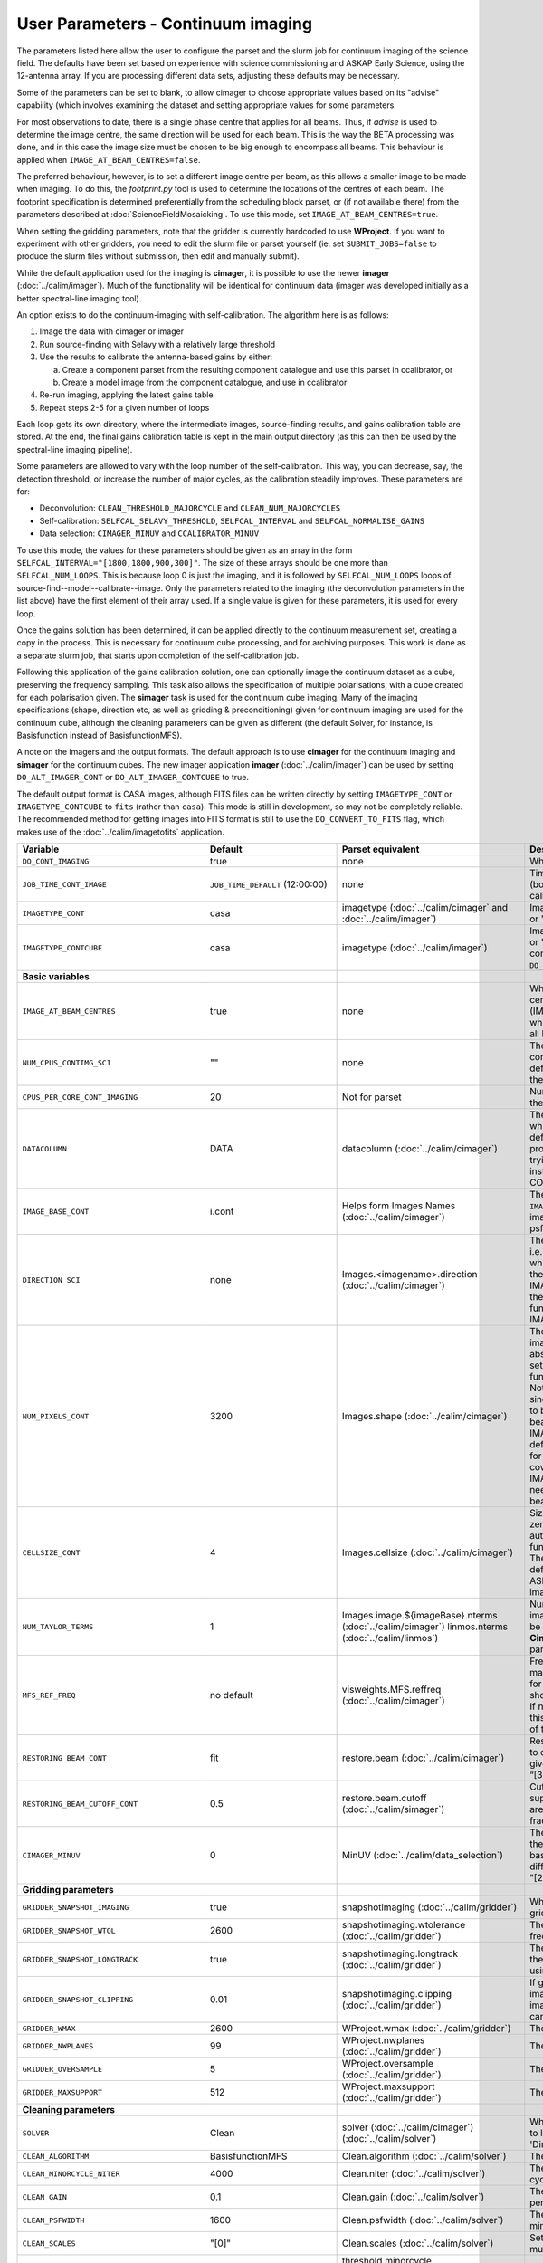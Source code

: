 User Parameters - Continuum imaging
===================================

The parameters listed here allow the user to configure the parset and
the slurm job for continuum imaging of the science field. The defaults
have been set based on experience with science commissioning and ASKAP
Early Science, using the 12-antenna array. If you are processing
different data sets, adjusting these defaults may be necessary.

Some of the parameters can be set to blank, to allow cimager to choose
appropriate values based on its "advise" capability (which involves
examining the dataset and setting appropriate values for some
parameters.

For most observations to date, there is a single phase centre that
applies for all beams. Thus, if *advise* is used to determine the
image centre, the same direction will be used for each beam. This is
the way the BETA processing was done, and in this case the image size
must be chosen to be big enough to encompass all beams. This behaviour
is applied when ``IMAGE_AT_BEAM_CENTRES=false``.

The preferred behaviour, however, is to set a different image centre
per beam, as this allows a smaller image to be made when imaging. To
do this, the *footprint.py* tool is used to determine the locations of
the centres of each beam. The footprint specification is determined
preferentially from the scheduling block parset, or (if not available
there) from the parameters described at
:doc:`ScienceFieldMosaicking`. To use this mode, set
``IMAGE_AT_BEAM_CENTRES=true``.

When setting the gridding parameters, note that the gridder is
currently hardcoded to use **WProject**.  If you want to experiment
with other gridders, you need to edit the slurm file or parset
yourself (ie. set ``SUBMIT_JOBS=false`` to produce the slurm files
without submission, then edit and manually submit).

While the default application used for the imaging is **cimager**, it
is possible to use the newer **imager** (:doc:`../calim/imager`). Much
of the functionality will be identical for continuum data (imager was
developed initially as a better spectral-line imaging tool).

An option exists to do the continuum-imaging with self-calibration.
The algorithm here is as follows:

1. Image the data with cimager or imager
2. Run source-finding with Selavy with a relatively large threshold
3. Use the results to calibrate the antenna-based gains by either:

   a. Create a component parset from the resulting component catalogue and use this parset in ccalibrator, or
   b. Create a model image from the component catalogue, and use in ccalibrator

4. Re-run imaging, applying the latest gains table
5. Repeat steps 2-5 for a given number of loops

Each loop gets its own directory, where the intermediate images,
source-finding results, and gains calibration table are stored. At the
end, the final gains calibration table is kept in the main output
directory (as this can then be used by the spectral-line imaging
pipeline).

Some parameters are allowed to vary with the loop number of the
self-calibration. This way, you can decrease, say, the detection
threshold, or increase the number of major cycles, as the calibration
steadily improves. These parameters are for:

* Deconvolution: ``CLEAN_THRESHOLD_MAJORCYCLE`` and ``CLEAN_NUM_MAJORCYCLES``
* Self-calibration: ``SELFCAL_SELAVY_THRESHOLD``, ``SELFCAL_INTERVAL``
  and ``SELFCAL_NORMALISE_GAINS``
* Data selection: ``CIMAGER_MINUV`` and ``CCALIBRATOR_MINUV``

To use this mode, the values for these parameters should be given as
an array in the form ``SELFCAL_INTERVAL="[1800,1800,900,300]"``. The
size of these arrays should be one more than
``SELFCAL_NUM_LOOPS``. This is because loop 0 is just the imaging, and
it is followed by ``SELFCAL_NUM_LOOPS`` loops of
source-find--model--calibrate--image. Only the parameters related to
the imaging (the deconvolution parameters in the list above) have
the first element of their array used. If a single value is given for
these parameters, it is used for every loop.

Once the gains solution has been determined, it can be applied
directly to the continuum measurement set, creating a copy in the
process. This is necessary for continuum cube processing, and for
archiving purposes.
This work is done as a separate slurm job, that starts upon
completion of the self-calibration job.

Following this application of the gains calibration solution, one can
optionally image the continuum dataset as a cube, preserving the
frequency sampling. This task also allows the specification of
multiple polarisations, with a cube created for each polarisation
given. The **simager** task is used for the continuum cube
imaging. Many of the imaging specifications (shape, direction etc, as
well as gridding & preconditioning) given for continuum imaging are
used for the continuum cube, although the cleaning parameters can be
given as different (the default Solver, for instance, is Basisfunction
instead of BasisfunctionMFS).


A note on the imagers and the output formats. The default approach is
to use **cimager** for the continuum imaging and **simager** for the
continuum cubes. The new imager application **imager**
(:doc:`../calim/imager`) can be used by setting ``DO_ALT_IMAGER_CONT``
or ``DO_ALT_IMAGER_CONTCUBE`` to true.

The default output format is CASA images, although FITS files can be
written directly by setting ``IMAGETYPE_CONT`` or
``IMAGETYPE_CONTCUBE`` to ``fits`` (rather than ``casa``). This mode
is still in development, so may not be completely reliable. The
recommended method for getting images into FITS format is still to use
the ``DO_CONVERT_TO_FITS`` flag, which makes use of the
:doc:`../calim/imagetofits` application.


+--------------------------------------------+---------------------------------+--------------------------------------------------------+--------------------------------------------------------------+
| Variable                                   | Default                         | Parset equivalent                                      | Description                                                  |
+============================================+=================================+========================================================+==============================================================+
| ``DO_CONT_IMAGING``                        | true                            | none                                                   | Whether to image the science MS                              |
+--------------------------------------------+---------------------------------+--------------------------------------------------------+--------------------------------------------------------------+
| ``JOB_TIME_CONT_IMAGE``                    | ``JOB_TIME_DEFAULT`` (12:00:00) | none                                                   | Time request for imaging the continuum (both types - with and|
|                                            |                                 |                                                        | without self-calibration)                                    |
+--------------------------------------------+---------------------------------+--------------------------------------------------------+--------------------------------------------------------------+
| ``IMAGETYPE_CONT``                         | casa                            | imagetype (:doc:`../calim/cimager` and                 | Image format to use - can be either 'casa' or 'fits'.        |
|                                            |                                 | :doc:`../calim/imager`)                                |                                                              |
+--------------------------------------------+---------------------------------+--------------------------------------------------------+--------------------------------------------------------------+
| ``IMAGETYPE_CONTCUBE``                     | casa                            | imagetype (:doc:`../calim/imager`)                     | Image format to use - can be either 'casa' or 'fits',        |
|                                            |                                 |                                                        | although 'fits' can only be given in conjunction with        |
|                                            |                                 |                                                        | ``DO_ALT_IMAGER_SPECTRAL=true``.                             |
+--------------------------------------------+---------------------------------+--------------------------------------------------------+--------------------------------------------------------------+
| **Basic variables**                        |                                 |                                                        |                                                              |
+--------------------------------------------+---------------------------------+--------------------------------------------------------+--------------------------------------------------------------+
| ``IMAGE_AT_BEAM_CENTRES``                  | true                            | none                                                   | Whether to have each beam's image centred at the centre of   |
|                                            |                                 |                                                        | the beam (IMAGE_AT_BEAM_CENTRES=true), or whether to use a   |
|                                            |                                 |                                                        | single image centre for all beams.                           |
+--------------------------------------------+---------------------------------+--------------------------------------------------------+--------------------------------------------------------------+
| ``NUM_CPUS_CONTIMG_SCI``                   | ""                              | none                                                   | The number of cores in total to use for the continuum        |
|                                            |                                 |                                                        | imaging. If left blank ("" - the default), then this is      |
|                                            |                                 |                                                        | calculated based on the number of channels and Taylor terms. |
+--------------------------------------------+---------------------------------+--------------------------------------------------------+--------------------------------------------------------------+
| ``CPUS_PER_CORE_CONT_IMAGING``             | 20                              | Not for parset                                         |Number of cores to use on each node in the continuum imaging. |
+--------------------------------------------+---------------------------------+--------------------------------------------------------+--------------------------------------------------------------+
| ``DATACOLUMN``                             | DATA                            | datacolumn (:doc:`../calim/cimager`)                   | The column in the measurement set from which to read the     |
|                                            |                                 |                                                        | visibility data. The default, 'DATA', is appropriate for     |
|                                            |                                 |                                                        | datasets processed within askapsoft, but if you are trying to|
|                                            |                                 |                                                        | image data processed, for instance, in CASA, then changing   |
|                                            |                                 |                                                        | this to CORRECTED_DATA may be what you want.                 |
+--------------------------------------------+---------------------------------+--------------------------------------------------------+--------------------------------------------------------------+
| ``IMAGE_BASE_CONT``                        | i.cont                          | Helps form Images.Names                                | The base name for images: if ``IMAGE_BASE_CONT=i.blah`` then |
|                                            |                                 | (:doc:`../calim/cimager`)                              | we'll get image.i.blah, image.i.blah.restored, psf.i.blah etc|
+--------------------------------------------+---------------------------------+--------------------------------------------------------+--------------------------------------------------------------+
| ``DIRECTION_SCI``                          | none                            | Images.<imagename>.direction                           | The direction parameter for the images, i.e. the central     |
|                                            |                                 | (:doc:`../calim/cimager`)                              | position. Can be left out, in which case Cimager will get it |
|                                            |                                 |                                                        | from either the beam location (for                           |
|                                            |                                 |                                                        | IMAGE_AT_BEAM_CENTRES=true) or from the measurement set using|
|                                            |                                 |                                                        | the "advise" functionality (for IMAGE_AT_BEAM_CENTRES=false).|
+--------------------------------------------+---------------------------------+--------------------------------------------------------+--------------------------------------------------------------+
| ``NUM_PIXELS_CONT``                        | 3200                            | Images.shape                                           | The number of pixels on the side of the images to be created.|
|                                            |                                 | (:doc:`../calim/cimager`)                              | If negative, zero, or absent (i.e. ``NUM_PIXELS_CONT=""``),  |
|                                            |                                 |                                                        | this will be set automatically by the Cimager “advise”       |
|                                            |                                 |                                                        | function, based on examination of the MS. Note that this     |
|                                            |                                 |                                                        | default will be suitable for a single beam, but probably not |
|                                            |                                 |                                                        | for an image to be large enough for the full set of beams    |
|                                            |                                 |                                                        | (when using IMAGE_AT_BEAM_CENTRES=false). The default value, |
|                                            |                                 |                                                        | combined with the default for the cell size, should be       |
|                                            |                                 |                                                        | sufficient to cover a full field. If you have                |
|                                            |                                 |                                                        | IMAGE_AT_BEAM_CENTRES=true then this needs only to be big    |
|                                            |                                 |                                                        | enough to fit a single beam.                                 |
+--------------------------------------------+---------------------------------+--------------------------------------------------------+--------------------------------------------------------------+
| ``CELLSIZE_CONT``                          | 4                               | Images.cellsize                                        | Size of the pixels in arcsec. If negative, zero or absent,   |
|                                            |                                 | (:doc:`../calim/cimager`)                              | this will be set automatically by the Cimager “advise”       |
|                                            |                                 |                                                        | function, based on examination of the MS. The default is     |
|                                            |                                 |                                                        | chosen together with the default number of pixels to cover a |
|                                            |                                 |                                                        | typical ASKAP beam with the sidelobes being imaged.          |
+--------------------------------------------+---------------------------------+--------------------------------------------------------+--------------------------------------------------------------+
| ``NUM_TAYLOR_TERMS``                       | 1                               | Images.image.${imageBase}.nterms                       | Number of Taylor terms to create in MFS imaging. If more than|
|                                            |                                 | (:doc:`../calim/cimager`)                              | 1, MFS weighting will be used (equivalent to setting         |
|                                            |                                 | linmos.nterms (:doc:`../calim/linmos`)                 | **Cimager.visweights=MFS** in the cimager parset).           |
+--------------------------------------------+---------------------------------+--------------------------------------------------------+--------------------------------------------------------------+
| ``MFS_REF_FREQ``                           | no default                      | visweights.MFS.reffreq                                 | Frequency at which continuum image is made [Hz]. This is the |
|                                            |                                 | (:doc:`../calim/cimager`)                              | reference frequency for the multi-frequency synthesis, which |
|                                            |                                 |                                                        | should usually be the middle of the band. If negative, zero, |
|                                            |                                 |                                                        | or absent (the default), this will be set automatically to   |
|                                            |                                 |                                                        | the average of the frequencies being processed.              |
+--------------------------------------------+---------------------------------+--------------------------------------------------------+--------------------------------------------------------------+
| ``RESTORING_BEAM_CONT``                    | fit                             | restore.beam                                           | Restoring beam to use: 'fit' will fit the PSF to determine   |
|                                            |                                 | (:doc:`../calim/cimager`)                              | the appropriate beam, else give a size (such as 30arcsec, or |
|                                            |                                 |                                                        | “[30arcsec, 30arcsec, 0deg]”).                               |
+--------------------------------------------+---------------------------------+--------------------------------------------------------+--------------------------------------------------------------+
| ``RESTORING_BEAM_CUTOFF_CONT``             | 0.5                             | restore.beam.cutoff                                    | Cutoff value used in determining the support for the fitting |
|                                            |                                 | (:doc:`../calim/simager`)                              | (ie. the rectangular area given to the fitting routine).     |
|                                            |                                 |                                                        | Value is a fraction of the peak.                             |
+--------------------------------------------+---------------------------------+--------------------------------------------------------+--------------------------------------------------------------+
| ``CIMAGER_MINUV``                          | 0                               | MinUV (:doc:`../calim/data_selection`)                 | The minimum UV distance considered in the imaging - used to  |
|                                            |                                 |                                                        | exclude the short baselines. Can be given as an array with   |
|                                            |                                 |                                                        | different values for each self-cal loop (e.g. "[200,200,0]").|
+--------------------------------------------+---------------------------------+--------------------------------------------------------+--------------------------------------------------------------+
| **Gridding parameters**                    |                                 |                                                        |                                                              |
+--------------------------------------------+---------------------------------+--------------------------------------------------------+--------------------------------------------------------------+
| ``GRIDDER_SNAPSHOT_IMAGING``               | true                            | snapshotimaging                                        | Whether to use snapshot imaging when gridding.               |
|                                            |                                 | (:doc:`../calim/gridder`)                              |                                                              |
+--------------------------------------------+---------------------------------+--------------------------------------------------------+--------------------------------------------------------------+
| ``GRIDDER_SNAPSHOT_WTOL``                  | 2600                            | snapshotimaging.wtolerance                             | The wtolerance parameter controlling how frequently to       |
|                                            |                                 | (:doc:`../calim/gridder`)                              | snapshot.                                                    |
+--------------------------------------------+---------------------------------+--------------------------------------------------------+--------------------------------------------------------------+
| ``GRIDDER_SNAPSHOT_LONGTRACK``             | true                            | snapshotimaging.longtrack                              | The longtrack parameter controlling how the best-fit W plane |
|                                            |                                 | (:doc:`../calim/gridder`)                              | is determined when using snapshots.                          |
+--------------------------------------------+---------------------------------+--------------------------------------------------------+--------------------------------------------------------------+
| ``GRIDDER_SNAPSHOT_CLIPPING``              | 0.01                            | snapshotimaging.clipping                               | If greater than zero, this fraction of the full image width  |
|                                            |                                 | (:doc:`../calim/gridder`)                              | is set to zero. Useful when imaging at high declination as   |
|                                            |                                 |                                                        | the edges can generate artefacts.                            |
+--------------------------------------------+---------------------------------+--------------------------------------------------------+--------------------------------------------------------------+
| ``GRIDDER_WMAX``                           | 2600                            | WProject.wmax                                          | The wmax parameter for the gridder.                          |
|                                            |                                 | (:doc:`../calim/gridder`)                              |                                                              |
+--------------------------------------------+---------------------------------+--------------------------------------------------------+--------------------------------------------------------------+
| ``GRIDDER_NWPLANES``                       | 99                              | WProject.nwplanes                                      | The nwplanes parameter for the gridder.                      |
|                                            |                                 | (:doc:`../calim/gridder`)                              |                                                              |
+--------------------------------------------+---------------------------------+--------------------------------------------------------+--------------------------------------------------------------+
| ``GRIDDER_OVERSAMPLE``                     | 5                               | WProject.oversample                                    | The oversampling factor for the gridder.                     |
|                                            |                                 | (:doc:`../calim/gridder`)                              |                                                              |
+--------------------------------------------+---------------------------------+--------------------------------------------------------+--------------------------------------------------------------+
| ``GRIDDER_MAXSUPPORT``                     | 512                             | WProject.maxsupport                                    | The maxsupport parameter for the gridder.                    |
|                                            |                                 | (:doc:`../calim/gridder`)                              |                                                              |
+--------------------------------------------+---------------------------------+--------------------------------------------------------+--------------------------------------------------------------+
| **Cleaning parameters**                    |                                 |                                                        |                                                              |
+--------------------------------------------+---------------------------------+--------------------------------------------------------+--------------------------------------------------------------+
| ``SOLVER``                                 | Clean                           | solver                                                 | Which solver to use. You will mostly want to leave this as   |
|                                            |                                 | (:doc:`../calim/cimager`)                              | 'Clean', but there is a 'Dirty' solver available.            |
|                                            |                                 | (:doc:`../calim/solver`)                               |                                                              |
+--------------------------------------------+---------------------------------+--------------------------------------------------------+--------------------------------------------------------------+
| ``CLEAN_ALGORITHM``                        | BasisfunctionMFS                | Clean.algorithm                                        | The name of the clean algorithm to use.                      |
|                                            |                                 | (:doc:`../calim/solver`)                               |                                                              |
+--------------------------------------------+---------------------------------+--------------------------------------------------------+--------------------------------------------------------------+
| ``CLEAN_MINORCYCLE_NITER``                 | 4000                            | Clean.niter                                            | The number of iterations for the minor cycle clean.          |
|                                            |                                 | (:doc:`../calim/solver`)                               |                                                              |
+--------------------------------------------+---------------------------------+--------------------------------------------------------+--------------------------------------------------------------+
| ``CLEAN_GAIN``                             | 0.1                             | Clean.gain                                             | The loop gain (fraction of peak subtracted per minor cycle). |
|                                            |                                 | (:doc:`../calim/solver`)                               |                                                              |
+--------------------------------------------+---------------------------------+--------------------------------------------------------+--------------------------------------------------------------+
| ``CLEAN_PSFWIDTH``                         | 1600                            | Clean.psfwidth                                         | The width of the psf patch used in the minor cycle.          |
|                                            |                                 | (:doc:`../calim/solver`)                               |                                                              |
+--------------------------------------------+---------------------------------+--------------------------------------------------------+--------------------------------------------------------------+
| ``CLEAN_SCALES``                           | "[0]"                           | Clean.scales                                           | Set of scales (in pixels) to use with the multi-scale clean. |
|                                            |                                 | (:doc:`../calim/solver`)                               |                                                              |
+--------------------------------------------+---------------------------------+--------------------------------------------------------+--------------------------------------------------------------+
| ``CLEAN_THRESHOLD_MINORCYCLE``             | "[40%, 1.8mJy]"                 | threshold.minorcycle                                   | Threshold for the minor cycle loop.                          |
|                                            |                                 | (:doc:`../calim/cimager`)                              |                                                              |
|                                            |                                 | (:doc:`../calim/solver`)                               |                                                              |
+--------------------------------------------+---------------------------------+--------------------------------------------------------+--------------------------------------------------------------+
| ``CLEAN_THRESHOLD_MAJORCYCLE``             | "[10mJy,4mJy,2mJy]"             | threshold.majorcycle                                   | The target peak residual. Major cycles stop if this is       |
|                                            |                                 | (:doc:`../calim/cimager`)                              | reached. A negative number ensures all major cycles requested|
|                                            |                                 | (:doc:`../calim/solver`)                               | are done. Can be given as an array with different values for |
|                                            |                                 |                                                        | each self-cal loop (e.g. "[3mJy,1mJy,-1mJy]").               |
+--------------------------------------------+---------------------------------+--------------------------------------------------------+--------------------------------------------------------------+
| ``CLEAN_NUM_MAJORCYCLES``                  | "[1,8,10]"                      | ncycles                                                | Number of major cycles. Can be given as an array with        |
|                                            |                                 | (:doc:`../calim/cimager`)                              | different values for each self-cal loop (e.g. "[2,4,6]").    |
+--------------------------------------------+---------------------------------+--------------------------------------------------------+--------------------------------------------------------------+
| ``CLEAN_WRITE_AT_MAJOR_CYCLE``             | false                           | Images.writeAtMajorCycle                               | If true, the intermediate images will be written (with a     |
|                                            |                                 | (:doc:`../calim/cimager`)                              | .cycle suffix) after the end of each major cycle.            |
+--------------------------------------------+---------------------------------+--------------------------------------------------------+--------------------------------------------------------------+
| **Preconditioning parameters**             |                                 |                                                        |                                                              |
+--------------------------------------------+---------------------------------+--------------------------------------------------------+--------------------------------------------------------------+
| ``PRECONDITIONER_LIST``                    | "[Wiener]"                      | preconditioner.Names                                   | List of preconditioners to apply.                            |
|                                            |                                 | (:doc:`../calim/solver`)                               |                                                              |
+--------------------------------------------+---------------------------------+--------------------------------------------------------+--------------------------------------------------------------+
| ``PRECONDITIONER_GAUSS_TAPER``             |  "[10arcsec, 10arcsec, 0deg]"   | preconditioner.GaussianTaper                           | Size of the Gaussian taper - either single value (for        |
|                                            |                                 | (:doc:`../calim/solver`)                               | circular taper) or 3 values giving an elliptical size.       |
+--------------------------------------------+---------------------------------+--------------------------------------------------------+--------------------------------------------------------------+
| ``PRECONDITIONER_WIENER_ROBUSTNESS``       | -0.5                            | preconditioner.Wiener.robustness                       | Robustness value for the Wiener filter.                      |
|                                            |                                 | (:doc:`../calim/solver`)                               |                                                              |
+--------------------------------------------+---------------------------------+--------------------------------------------------------+--------------------------------------------------------------+
| ``PRECONDITIONER_WIENER_TAPER``            | ""                              | preconditioner.Wiener.taper                            | Size of gaussian taper applied in image domain to Wiener     |
|                                            |                                 | (:doc:`../calim/solver`)                               | filter. Ignored if blank (ie. “”).                           |
+--------------------------------------------+---------------------------------+--------------------------------------------------------+--------------------------------------------------------------+
| ``RESTORE_PRECONDITIONER_LIST``            | "[Wiener]"                      | restore.preconditioner.Names                           | List of preconditioners to apply at the restore stage, to    |
|                                            |                                 | (:doc:`../calim/cimager` & :doc:`../calim/solver`)     | produce an additional restored image.                        |
+--------------------------------------------+---------------------------------+--------------------------------------------------------+--------------------------------------------------------------+
| ``RESTORE_PRECONDITIONER_GAUSS_TAPER``     |  "[10arcsec, 10arcsec, 0deg]"   | restore.preconditioner.GaussianTaper                   | Size of the Gaussian taper for the restore preconditioning - |
|                                            |                                 | (:doc:`../calim/cimager` & :doc:`../calim/solver`)     | either single value (for circular taper) or 3 values giving  |
|                                            |                                 |                                                        | an elliptical size.                                          |
+--------------------------------------------+---------------------------------+--------------------------------------------------------+--------------------------------------------------------------+
|``RESTORE_PRECONDITIONER_WIENER_ROBUSTNESS``| -2                              | restore.preconditioner.Wiener.robustness               | Robustness value for the Wiener filter in the restore        |
|                                            |                                 | (:doc:`../calim/cimager` & :doc:`../calim/solver`)     | preconditioning.                                             |
+--------------------------------------------+---------------------------------+--------------------------------------------------------+--------------------------------------------------------------+
| ``RESTORE_PRECONDITIONER_WIENER_TAPER``    | ""                              | restore.preconditioner.Wiener.taper                    | Size of gaussian taper applied in image domain to Wiener     |
|                                            |                                 | (:doc:`../calim/cimager` & :doc:`../calim/solver`)     | filter in the restore preconditioning. Ignored if blank      |
|                                            |                                 |                                                        | (ie. “”).                                                    |
+--------------------------------------------+---------------------------------+--------------------------------------------------------+--------------------------------------------------------------+
| ***New imager parameters**                 |                                 |                                                        |                                                              |
+--------------------------------------------+---------------------------------+--------------------------------------------------------+--------------------------------------------------------------+
| ``DO_ALT_IMAGER_CONT``                     | ""                              | none                                                   | If true, the continuum imaging is done by imager             |
|                                            |                                 |                                                        | (:doc:`../calim/imager`). If false, it is done by cimager    |
|                                            |                                 |                                                        | (:doc:`../calim/cimager`). When true, the following          |
|                                            |                                 |                                                        | parameters are used. If left blank (the default), the value  |
|                                            |                                 |                                                        | is given by the overall parameter ``DO_ALT_IMAGER``.         |
+--------------------------------------------+---------------------------------+--------------------------------------------------------+--------------------------------------------------------------+
| ``DO_ALT_IMAGER_CONTCUBE``                 | ""                              | none                                                   | If true, the continuum cube imaging is done by imager        |
|                                            |                                 |                                                        | (:doc:`../calim/imager`). If false, it is done by cimager    |
|                                            |                                 |                                                        | (:doc:`../calim/cimager`). When true, the following          |
|                                            |                                 |                                                        | parameters are used. If left blank (the default), the value  |
|                                            |                                 |                                                        | is given by the overall parameter ``DO_ALT_IMAGER``.         |
+--------------------------------------------+---------------------------------+--------------------------------------------------------+--------------------------------------------------------------+
| ``NCHAN_PER_CORE``                         | 1                               | nchanpercore                                           | The number of channels each core will process.               |
|                                            |                                 | (:doc:`../calim/imager`)                               |                                                              |
+--------------------------------------------+---------------------------------+--------------------------------------------------------+--------------------------------------------------------------+
| ``USE_TMPFS``                              | false                           | usetmpfs (:doc:`../calim/imager`)                      | Whether to store the visibilities in shared memory.This will |
|                                            |                                 |                                                        | give a performance boost at the expense of memory            |
|                                            |                                 |                                                        | usage. Better used for processing continuum data.            |
+--------------------------------------------+---------------------------------+--------------------------------------------------------+--------------------------------------------------------------+
| ``TMPFS``                                  | /dev/shm                        | tmpfs (:doc:`../calim/imager`)                         | Location of the shared memory.                               |
+--------------------------------------------+---------------------------------+--------------------------------------------------------+--------------------------------------------------------------+
| ``NUM_SPECTRAL_CUBES_CONTCUBE``            |  1                              | nwriters (:doc:`../calim/imager`)                      | Number of spectral cubes to be produced, or the number of    |
|                                            |                                 |                                                        | writers used when ``ALT_IMAGER_SINGLE_FILE=true``. This      |
|                                            |                                 |                                                        | configures the number of writers employed by imager, each of |
|                                            |                                 |                                                        | which writes a sub-band in the multiple-writer case. No      |
|                                            |                                 |                                                        | combination of the sub-cubes is currently done. Note that    |
|                                            |                                 |                                                        | this defaults to a single cube, as the continuum cubes are   |
|                                            |                                 |                                                        | not as I/O intensive as the spectral-line cubes.             |
+--------------------------------------------+---------------------------------+--------------------------------------------------------+--------------------------------------------------------------+
| ``ALT_IMAGER_SINGLE_FILE``                 | false                           | singleoutputfile                                       | Whether to write a single cube, even with multiple writers   |
|                                            |                                 | (:doc:`../calim/imager`)                               | (ie. ``NUM_SPECTRAL_CUBES_CONTCUBE>1``). Only works when     |
|                                            |                                 |                                                        | ``IMAGETYPE_SPECTRAL=fits``                                  |
+--------------------------------------------+---------------------------------+--------------------------------------------------------+--------------------------------------------------------------+
| **Self-calibration**                       |                                 |                                                        |                                                              |
+--------------------------------------------+---------------------------------+--------------------------------------------------------+--------------------------------------------------------------+
| ``DO_SELFCAL``                             | true                            | none                                                   | Whether to self-calibrate the science data when imaging.     |
+--------------------------------------------+---------------------------------+--------------------------------------------------------+--------------------------------------------------------------+
| ``SELFCAL_METHOD``                         | Cmodel                          | none                                                   | How to do the self-calibration. There are two options:       |
|                                            |                                 |                                                        | "Cmodel" means create a model image from the                 |
|                                            |                                 |                                                        | source-finding results; "Components" means use the           |
|                                            |                                 |                                                        | detected components directly through a parset (created by    |
|                                            |                                 |                                                        | Selavy). Anything else will default to "Cmodel".             |
+--------------------------------------------+---------------------------------+--------------------------------------------------------+--------------------------------------------------------------+
| ``SELFCAL_NUM_LOOPS``                      | 2                               | none                                                   | Number of loops of self-calibration.                         |
+--------------------------------------------+---------------------------------+--------------------------------------------------------+--------------------------------------------------------------+
| ``SELFCAL_INTERVAL``                       | "[57600,57600,1]"               | interval                                               | Interval [sec] over which to solve for self-calibration. Can |
|                                            |                                 | (:doc:`../calim/ccalibrator`)                          | be given as an array with different values for each self-cal |
|                                            |                                 |                                                        | loop, as for the default. Here, the initial intervals are    |
|                                            |                                 |                                                        | chosen to be longer than typical observations, so that all   |
|                                            |                                 |                                                        | data are included.                                           |
+--------------------------------------------+---------------------------------+--------------------------------------------------------+--------------------------------------------------------------+
| ``SELFCAL_KEEP_IMAGES``                    | true                            | none                                                   | Should we keep the images from the intermediate selfcal      |
|                                            |                                 |                                                        | loops?                                                       |
+--------------------------------------------+---------------------------------+--------------------------------------------------------+--------------------------------------------------------------+
| ``MOSAIC_SELFCAL_LOOPS``                   | true                            | none                                                   | Should we make full-field mosaics for each loop of the       |
|                                            |                                 |                                                        | self-calibration? This is done for each field separately.    |
+--------------------------------------------+---------------------------------+--------------------------------------------------------+--------------------------------------------------------------+
| ``SELFCAL_SELAVY_THRESHOLD``               | 8                               | snrCut                                                 | SNR threshold for detection with Selavy in determining       |
|                                            |                                 | (:doc:`../analysis/selavy`)                            | selfcal sources. Can be given as an array with different     |
|                                            |                                 |                                                        | values for each self-cal loop (e.g. "[15,10,8]").            |
+--------------------------------------------+---------------------------------+--------------------------------------------------------+--------------------------------------------------------------+
| ``SELFCAL_SELAVY_NSUBX``                   | 6                               | nsubx                                                  | Division of image in x-direction for source-finding in       |
|                                            |                                 | (:doc:`../analysis/selavy`)                            | selfcal.                                                     |
+--------------------------------------------+---------------------------------+--------------------------------------------------------+--------------------------------------------------------------+
| ``SELFCAL_SELAVY_NSUBY``                   | 3                               | nsuby                                                  | Division of image in y-direction for source-finding in       |
|                                            |                                 | (:doc:`../analysis/selavy`)                            | selfcal.                                                     |
+--------------------------------------------+---------------------------------+--------------------------------------------------------+--------------------------------------------------------------+
| ``SELFCAL_SELAVY_GAUSSIANS_FROM_GUESS``    | true                            | Selavy.Fitter.numGaussFromGuess                        | Whether to fit the number of Gaussians given by the initial  |
|                                            |                                 | (:doc:`../analysis/postprocessing`)                    | estimate (true), or to only fit a fixed number (false). The  |
|                                            |                                 |                                                        | number is given by ``SELFCAL_SELAVY_NUM_GAUSSIANS``.         |
+--------------------------------------------+---------------------------------+--------------------------------------------------------+--------------------------------------------------------------+
| ``SELFCAL_SELAVY_NUM_GAUSSIANS``           | 1                               | Selavy.Fitter.maxNumGauss                              | The number of Gaussians to fit to each island when           |
|                                            |                                 | (:doc:`../analysis/postprocessing`)                    | ``SELFCAL_SELAVY_GAUSSIANS_FROM_GUESS=false``.               |
+--------------------------------------------+---------------------------------+--------------------------------------------------------+--------------------------------------------------------------+
| ``SELFCAL_SELAVY_WEIGHTSCUT``              | 0.95                            | Selavy.Weights.weightsCutoff                           | Pixels with weight less than this fraction of the peak       |
|                                            |                                 | (:doc:`../analysis/thresholds`)                        | weight will not be considered by the source-finding. If      |
|                                            |                                 |                                                        | the value is negative, or more than one, no consideration    |
|                                            |                                 |                                                        | of the weight is made.                                       |
+--------------------------------------------+---------------------------------+--------------------------------------------------------+--------------------------------------------------------------+
| ``SELFCAL_MODEL_FLUX_LIMIT``               | 10uJy                           | Cmodel.flux_limit (:doc:`../calim/cmodel`)             | The minimum integrated flux for components to be included in |
|                                            |                                 |                                                        | the model used for self-calibration.                         |
+--------------------------------------------+---------------------------------+--------------------------------------------------------+--------------------------------------------------------------+
| ``SELFCAL_NORMALISE_GAINS``                | true                            | normalisegains                                         | Whether to normalise the amplitudes of the gains to 1,       |
|                                            |                                 | (:doc:`../calim/ccalibrator`)                          | approximating the phase-only self-calibration approach. Can  |
|                                            |                                 |                                                        | be given as an array with different values for each self-cal |
|                                            |                                 |                                                        | loop (e.g. "[true,true,false]").                             |
+--------------------------------------------+---------------------------------+--------------------------------------------------------+--------------------------------------------------------------+
| ``SELFCAL_REF_ANTENNA``                    | ""                              | refantenna (:doc:`../calim/ccalibrator`)               | Reference antenna to use in the calibration. Should be       |
|                                            |                                 |                                                        | antenna number, 0 - nAnt-1, that matches the antenna         |
|                                            |                                 |                                                        | numbering in the MS.                                         |
+--------------------------------------------+---------------------------------+--------------------------------------------------------+--------------------------------------------------------------+
| ``SELFCAL_REF_GAINS``                      | ""                              | refgains (:doc:`../calim/ccalibrator`)                 | Reference gains to use in the calibration - something like   |
|                                            |                                 |                                                        | gain.g11.0.0.                                                |
+--------------------------------------------+---------------------------------+--------------------------------------------------------+--------------------------------------------------------------+
| ``SELFCAL_SCALENOISE``                     | false                           | calibrate.scalenoise                                   | Whether the noise estimate will be scaled in accordance      |
|                                            |                                 | (:doc:`../calim/cimager`)                              | with the applied calibrator factor to achieve proper         |
|                                            |                                 |                                                        | weighting.                                                   |
+--------------------------------------------+---------------------------------+--------------------------------------------------------+--------------------------------------------------------------+
| ``GAINS_CAL_TABLE``                        | cont_gains_cal_beam%b.tab       | none (directly)                                        | The table name to hold the final gains solution. Once        |
|                                            |                                 |                                                        | the self-cal loops have completed, the cal table in the      |
|                                            |                                 |                                                        | final loop is copied to a table of this name in the base     |
|                                            |                                 |                                                        | directory. This can then be used for the spectral-line       |
|                                            |                                 |                                                        | imaging if need be. If this is blank, both ``DO_SELFCAL``    |
|                                            |                                 |                                                        | and ``DO_APPLY_CAL_SL`` will be set to false.                |
+--------------------------------------------+---------------------------------+--------------------------------------------------------+--------------------------------------------------------------+
| ``CCALIBRATOR_MINUV``                      | 0                               | MinUV (:doc:`../calim/data_selection`)                 | The minimum UV distance considered in the calibration - used |
|                                            |                                 |                                                        | to exclude the short baselines. Can be given as an array with|
|                                            |                                 |                                                        | different values for each self-cal loop (e.g. "[200,200,0]").|
+--------------------------------------------+---------------------------------+--------------------------------------------------------+--------------------------------------------------------------+
| ``DO_POSITION_OFFSET``                     | false                           | none                                                   | Whether to add a fixed RA & Dec offset to the positions of   |
|                                            |                                 |                                                        | sources in the final self-calibration catalogue (prior to it |
|                                            |                                 |                                                        | being used to calibrate the data). This has been implemented |
|                                            |                                 |                                                        | to help with commissioning - do not use unless you understand|
|                                            |                                 |                                                        | what it is doing! This makes use of the ACES script          |
|                                            |                                 |                                                        | *tools/fix_position_offsets.py*.                             |
+--------------------------------------------+---------------------------------+--------------------------------------------------------+--------------------------------------------------------------+
| ``RA_POSITION_OFFSET``                     | 0.                              | none                                                   | The offset in position in the RA direction.                  |
+--------------------------------------------+---------------------------------+--------------------------------------------------------+--------------------------------------------------------------+
| ``DEC_POSITION_OFFSET``                    | 0.                              | none                                                   | The offset in position in the DEC direction.                 |
+--------------------------------------------+---------------------------------+--------------------------------------------------------+--------------------------------------------------------------+
| **Application of gains calibration**       |                                 |                                                        |                                                              |
+--------------------------------------------+---------------------------------+--------------------------------------------------------+--------------------------------------------------------------+
| ``DO_APPLY_CAL_CONT``                      | true                            | none                                                   | Whether to apply the calibration to the averaged             |
|                                            |                                 |                                                        | ("continuum") dataset.                                       |
+--------------------------------------------+---------------------------------+--------------------------------------------------------+--------------------------------------------------------------+
| ``JOB_TIME_CONT_APPLYCAL``                 | ``JOB_TIME_DEFAULT`` (12:00:00) | none                                                   | Time request for applying the calibration                    |
+--------------------------------------------+---------------------------------+--------------------------------------------------------+--------------------------------------------------------------+
| ``KEEP_RAW_AV_MS``                         | true                            | none                                                   | Whether to make a copy of the averaged MS before applying    |
|                                            |                                 |                                                        | the gains calibration (true), or to just overwrite with      |
|                                            |                                 |                                                        | the calibrated data (false).                                 |
+--------------------------------------------+---------------------------------+--------------------------------------------------------+--------------------------------------------------------------+
| **Continuum cube imaging**                 |                                 |                                                        |                                                              |
+--------------------------------------------+---------------------------------+--------------------------------------------------------+--------------------------------------------------------------+
| ``DO_CONTCUBE_IMAGING``                    | false                           | none                                                   | Whether to create continuum cubes                            |
+--------------------------------------------+---------------------------------+--------------------------------------------------------+--------------------------------------------------------------+
| ``JOB_TIME_CONTCUBE_IMAGE``                | ``JOB_TIME_DEFAULT`` (12:00:00) | none                                                   | Time request for individual continuum cube jobs              |
+--------------------------------------------+---------------------------------+--------------------------------------------------------+--------------------------------------------------------------+
| ``IMAGE_BASE_CONTCUBE``                    | i.contcube                      | Helps form Images.name (:doc:`../calim/simager`)       | Base name for the continuum cubes. It should include "i.", as|
|                                            |                                 |                                                        | the actual base name will include the correct polarisation   |
|                                            |                                 |                                                        | ('I' will produce i.contcube, Q will produce q.contcube and  |
|                                            |                                 |                                                        | so on).                                                      |
+--------------------------------------------+---------------------------------+--------------------------------------------------------+--------------------------------------------------------------+
| ``CONTCUBE_POLARISATIONS``                 | "I,Q,U,V"                       | Images.polarisation (:doc:`../calim/simager`)          | List of polarisations to create cubes for. This should be a  |
|                                            |                                 |                                                        | comma-separated list of (upper-case) polarisations. Separate |
|                                            |                                 |                                                        | jobs will be launched for each polarisation given.           |
+--------------------------------------------+---------------------------------+--------------------------------------------------------+--------------------------------------------------------------+
| ``REST_FREQUENCY_CONTCUBE``                | ""                              | Images.restFrequency (:doc:`../calim/simager`)         | Rest frequency to be written to the continuum cube. If left  |
|                                            |                                 |                                                        | blank, no rest frequency is written.                         |
+--------------------------------------------+---------------------------------+--------------------------------------------------------+--------------------------------------------------------------+
| ``RESTORING_BEAM_CONTCUBE``                | fit                             | restore.beam (:doc:`../calim/simager`)                 | Restoring beam to use: 'fit' will fit the PSF in each channel|
|                                            |                                 |                                                        | separately to determine the appropriate beam for that        |
|                                            |                                 |                                                        | channel, else give a size (such as 30arcsec, or “[30arcsec,  |
|                                            |                                 |                                                        | 30arcsec, 0deg]”).                                           |
+--------------------------------------------+---------------------------------+--------------------------------------------------------+--------------------------------------------------------------+
| ``RESTORING_BEAM_CUTOFF_CONTCUBE``         | 0.5                             | restore.beam.cutoff                                    | Cutoff value used in determining the support for the fitting |
|                                            |                                 | (:doc:`../calim/simager`)                              | (ie. the rectangular area given to the fitting routine).     |
|                                            |                                 |                                                        | Value is a fraction of the peak.                             |
+--------------------------------------------+---------------------------------+--------------------------------------------------------+--------------------------------------------------------------+
| ``RESTORING_BEAM_CONTCUBE_REFERENCE``      | mid                             | restore.beamReference (:doc:`../calim/simager`)        | Which channel to use as the reference when writing the       |
|                                            |                                 |                                                        | restoring beam to the image cube. Can be an integer as the   |
|                                            |                                 |                                                        | channel number (0-based), or one of 'mid' (the middle        |
|                                            |                                 |                                                        | channel), 'first' or 'last'                                  |
+--------------------------------------------+---------------------------------+--------------------------------------------------------+--------------------------------------------------------------+
| ``NUM_CPUS_CONTCUBE_SCI``                  | ""                              | none                                                   | Total number of cores to use fo the continuum cube job. If   |
|                                            |                                 |                                                        | left blank, this will be chosen to match the number of       |
|                                            |                                 |                                                        | channels, plus an additional core for the master process.    |
+--------------------------------------------+---------------------------------+--------------------------------------------------------+--------------------------------------------------------------+
| ``CPUS_PER_CORE_CONTCUBE_IMAGING``         | 20                              | none                                                   | How many of the cores on each node to use.                   |
+--------------------------------------------+---------------------------------+--------------------------------------------------------+--------------------------------------------------------------+
| **Continuum cube cleaning**                |                                 |                                                        | Different cleaning parameters used for the continuum cubes   |
+--------------------------------------------+---------------------------------+--------------------------------------------------------+--------------------------------------------------------------+
| ``SOLVER_CONTCUBE``                        | Clean                           | solver                                                 | Which solver to use. You will mostly want to leave this as   |
|                                            |                                 | (:doc:`../calim/cimager`)                              | 'Clean', but there is a 'Dirty' solver available.            |
|                                            |                                 | (:doc:`../calim/solver`)                               |                                                              |
+--------------------------------------------+---------------------------------+--------------------------------------------------------+--------------------------------------------------------------+
| ``CLEAN_CONTCUBE_ALGORITHM``               | Basisfunction                   | Clean.algorithm                                        | The name of the clean algorithm to use.                      |
|                                            |                                 | (:doc:`../calim/solver`)                               |                                                              |
+--------------------------------------------+---------------------------------+--------------------------------------------------------+--------------------------------------------------------------+
| ``CLEAN_CONTCUBE_MINORCYCLE_NITER``        | 500                             | Clean.niter                                            | The number of iterations for the minor cycle clean.          |
|                                            |                                 | (:doc:`../calim/solver`)                               |                                                              |
+--------------------------------------------+---------------------------------+--------------------------------------------------------+--------------------------------------------------------------+
| ``CLEAN_CONTCUBE_GAIN``                    | 0.5                             | Clean.gain                                             | The loop gain (fraction of peak subtracted per minor cycle). |
|                                            |                                 | (:doc:`../calim/solver`)                               |                                                              |
+--------------------------------------------+---------------------------------+--------------------------------------------------------+--------------------------------------------------------------+
| ``CLEAN_CONTCUBE_PSFWIDTH``                | 512                             | Clean.psfwidth                                         | The width of the psf patch used in the minor cycle.          |
|                                            |                                 | (:doc:`../calim/solver`)                               |                                                              |
+--------------------------------------------+---------------------------------+--------------------------------------------------------+--------------------------------------------------------------+
| ``CLEAN_CONTCUBE_SCALES``                  | "[0,3,10]"                      | Clean.scales                                           | Set of scales (in pixels) to use with the multi-scale clean. |
|                                            |                                 | (:doc:`../calim/solver`)                               |                                                              |
+--------------------------------------------+---------------------------------+--------------------------------------------------------+--------------------------------------------------------------+
| ``CLEAN_CONTCUBE_THRESHOLD_MINORCYCLE``    | "[30%, 0.9mJy]"                 | threshold.minorcycle                                   | Threshold for the minor cycle loop.                          |
|                                            |                                 | (:doc:`../calim/solver`)                               |                                                              |
+--------------------------------------------+---------------------------------+--------------------------------------------------------+--------------------------------------------------------------+
| ``CLEAN_CONTCUBE_THRESHOLD_MAJORCYCLE``    | 1mJy                            | threshold.majorcycle                                   | The target peak residual. Major cycles stop if this is       |
|                                            |                                 | (:doc:`../calim/solver`)                               | reached. A negative number ensures all major cycles requested|
|                                            |                                 |                                                        | are done.                                                    |
+--------------------------------------------+---------------------------------+--------------------------------------------------------+--------------------------------------------------------------+
| ``CLEAN_CONTCUBE_NUM_MAJORCYCLES``         | 2                               | ncycles                                                | Number of major cycles.                                      |
|                                            |                                 | (:doc:`../calim/cimager`)                              |                                                              |
+--------------------------------------------+---------------------------------+--------------------------------------------------------+--------------------------------------------------------------+
| ``CLEAN_CONTCUBE_WRITE_AT_MAJOR_CYCLE``    | false                           | Images.writeAtMajorCycle                               | If true, the intermediate images will be written (with a     |
|                                            |                                 | (:doc:`../calim/cimager`)                              | .cycle suffix) after the end of each major cycle.            |
+--------------------------------------------+---------------------------------+--------------------------------------------------------+--------------------------------------------------------------+
